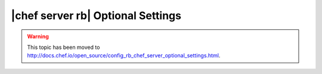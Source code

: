 =====================================================
|chef server rb| Optional Settings
=====================================================

.. warning:: This topic has been moved to http://docs.chef.io/open_source/config_rb_chef_server_optional_settings.html.